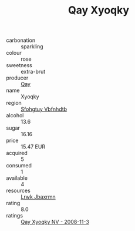 :PROPERTIES:
:ID:                     96dc437f-245f-4b28-936c-4aa8a7786486
:END:
#+TITLE: Qay Xyoqky 

- carbonation :: sparkling
- colour :: rose
- sweetness :: extra-brut
- producer :: [[id:c8fd643f-17cf-4963-8cdb-3997b5b1f19c][Qay]]
- name :: Xyoqky
- region :: [[id:6769ee45-84cb-4124-af2a-3cc72c2a7a25][Sfohgtuy Vbfnhdtb]]
- alcohol :: 13.6
- sugar :: 16.16
- price :: 15.47 EUR
- acquired :: 5
- consumed :: 1
- available :: 4
- resources :: [[id:a9621b95-966c-4319-8256-6168df5411b3][Lrwk Jbaxrmn]]
- rating :: 8.0
- ratings :: [[id:76f7c7ac-043a-4a7d-a0e4-5508158f7750][Qay Xyoqky NV - 2008-11-3]]



